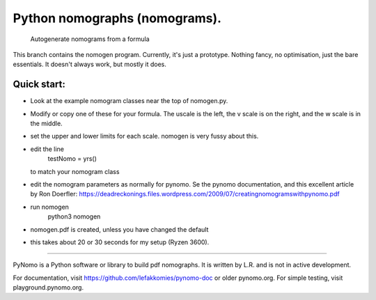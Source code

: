 Python nomographs (nomograms).
==============================

                            Autogenerate nomograms from a formula

This branch contains the nomogen program.
Currently, it's just a prototype.  Nothing fancy, no optimisation, just the
bare essentials.  It doesn't always work, but mostly it does.


Quick start:
------------
- Look at the example nomogram classes near the top of nomogen.py.
- Modify or copy one of these for your formula.
  The uscale is the left, the v scale is on the right, and the w scale is in
  the middle.
- set the upper and lower limits for each scale.  nomogen is very fussy
  about this.
- edit the line
                      testNomo = yrs()
  to match your nomogram class
- edit the nomogram parameters as normally for pynomo.  Se the pynomo
  documentation, and this excellent article by Ron Doerfler:
  https://deadreckonings.files.wordpress.com/2009/07/creatingnomogramswithpynomo.pdf

- run nomogen
              python3 nomogen
- nomogen.pdf is created, unless you have changed the default
- this takes about 20 or 30 seconds for my setup (Ryzen 3600).


..............................................................................


PyNomo is a Python software or library to build pdf nomographs. It is written by L.R. and is not in active development. 

For documentation, visit https://github.com/lefakkomies/pynomo-doc or older pynomo.org. For simple testing, visit playground.pynomo.org.
